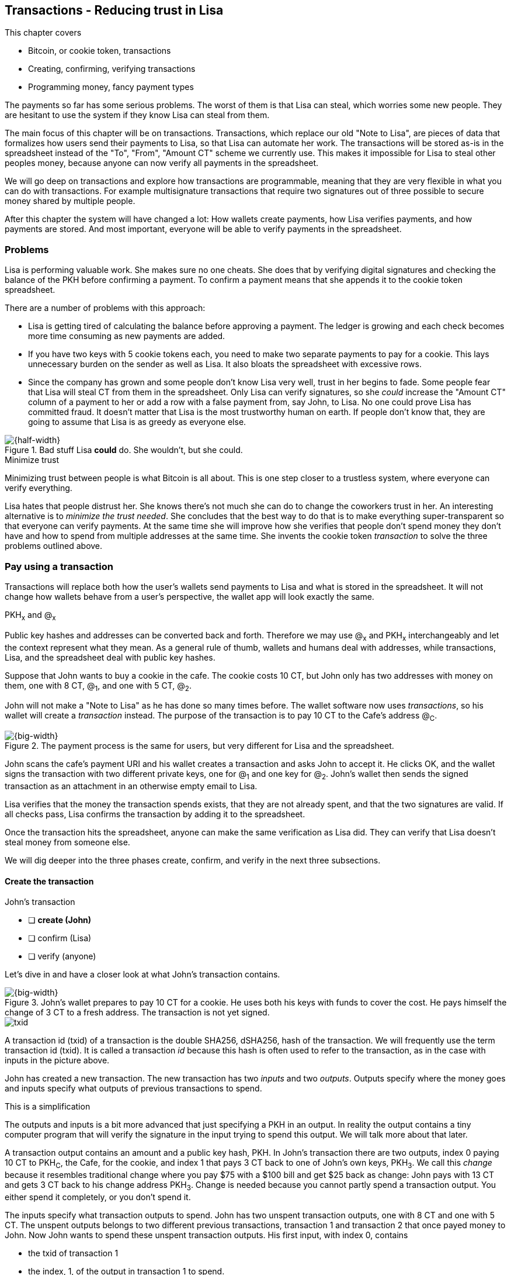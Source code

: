 [[ch05]]
== Transactions - Reducing trust in Lisa
:imagedir: {baseimagedir}/ch05

This chapter covers

* Bitcoin, or cookie token, transactions
* Creating, confirming, verifying transactions
* Programming money, fancy payment types

The payments so far has some serious problems. The worst of them is
that Lisa can steal, which worries some new people. They are hesitant
to use the system if they know Lisa can steal from them.

The main focus of this chapter will be on transactions. Transactions,
which replace our old "Note to Lisa", are pieces of data that
formalizes how users send their payments to Lisa, so that Lisa can
automate her work. The transactions will be stored as-is in the
spreadsheet instead of the "To", "From", "Amount CT" scheme we
currently use. This makes it impossible for Lisa to steal other
peoples money, because anyone can now verify all payments in the
spreadsheet.

We will go deep on transactions and explore how transactions are
programmable, meaning that they are very flexible in what you can do
with transactions. For example multisignature transactions that
require two signatures out of three possible to secure money shared by
multiple people.

After this chapter the system will have changed a lot: How wallets
create payments, how Lisa verifies payments, and how payments are
stored. And most important, everyone will be able to verify payments
in the spreadsheet.

=== Problems

Lisa is performing valuable work. She makes sure no one cheats. She
does that by verifying digital signatures and checking the balance of
the PKH before confirming a payment. To confirm a payment means that
she appends it to the cookie token spreadsheet.

There are a number of problems with this approach:

* Lisa is getting tired of calculating the balance before approving a
  payment. The ledger is growing and each check becomes more time
  consuming as new payments are added.

* If you have two keys with 5 cookie tokens each, you need to make two
  separate payments to pay for a cookie. This lays unnecessary burden
  on the sender as well as Lisa. It also bloats the spreadsheet with
  excessive rows.

* Since the company has grown and some people don't know Lisa very
  well, trust in her begins to fade. Some people fear that Lisa will
  steal CT from them in the spreadsheet. Only Lisa can verify
  signatures, so she _could_ increase the "Amount CT" column of a
  payment to her or add a row with a false payment from, say John, to
  Lisa. No one could prove Lisa has committed fraud. It doesn't matter
  that Lisa is the most trustworthy human on earth. If people don't
  know that, they are going to assume that Lisa is as greedy as
  everyone else.

.Bad stuff Lisa *could* do. She wouldn't, but she could.
image::{imagedir}/lisa-could-steal.svg[{half-width}]

[.inbitcoin]
.Minimize trust
****
Minimizing trust between people is what Bitcoin is all about. This is
one step closer to a trustless system, where everyone can verify
everything.
****

Lisa hates that people distrust her. She knows there's not much she
can do to change the coworkers trust in her. An interesting
alternative is to _minimize the trust needed_. She concludes that the
best way to do that is to make everything super-transparent so that
everyone can verify payments. At the same time she will improve how
she verifies that people don't spend money they don't have and how to
spend from multiple addresses at the same time. She invents the cookie
token _transaction_ to solve the three problems outlined above.

=== Pay using a transaction

Transactions will replace both how the user's wallets send payments to
Lisa and what is stored in the spreadsheet. It will not change how
wallets behave from a user's perspective, the wallet app will look
exactly the same.

[.gbinfo]
.PKH~x~ and @~x~
****
Public key hashes and addresses can be converted back and
forth. Therefore we may use @~x~ and PKH~x~ interchangeably and let
the context represent what they mean. As a general rule of thumb,
wallets and humans deal with addresses, while transactions, Lisa, and
the spreadsheet deal with public key hashes.
****

Suppose that John wants to buy a cookie in the cafe. The cookie costs
10 CT, but John only has two addresses with money on them, one with 8
CT, @~1~, and one with 5 CT, @~2~.

John will not make a "Note to Lisa" as he has done so many times
before. The wallet software now uses _transactions_, so his wallet
will create a _transaction_ instead. The purpose of the transaction is
to pay 10 CT to the Cafe's address @~C~.

.The payment process is the same for users, but very different for Lisa and the spreadsheet.
image::{imagedir}/wallet-payment-process-transactions.svg[{big-width}]

John scans the cafe's payment URI and his wallet creates a transaction
and asks John to accept it. He clicks OK, and the wallet signs the
transaction with two different private keys, one for @~1~ and one
key for @~2~. John's wallet then sends the signed transaction as an
attachment in an otherwise empty email to Lisa.

Lisa verifies that the money the transaction spends exists, that they are not
already spent, and that the two signatures are valid. If all checks
pass, Lisa confirms the transaction by adding it to the spreadsheet.

Once the transaction hits the spreadsheet, anyone can make the same
verification as Lisa did. They can verify that Lisa doesn't steal
money from someone else.

We will dig deeper into the three phases create, confirm, and verify
in the next three subsections.

==== Create the transaction

****
.John's transaction
- [ ] *create (John)*
- [ ] confirm (Lisa)
- [ ] verify (anyone)
****

Let's dive in and have a closer look at what John's transaction
contains.

.John's wallet prepares to pay 10 CT for a cookie. He uses both his keys with funds to cover the cost. He pays himself the change of 3 CT to a fresh address. The transaction is not yet signed.
image::{imagedir}/transaction.svg[{big-width}]

****
image::{imagedir}/txid.svg[]
****

A transaction id (txid) of a transaction is the double SHA256,
dSHA256, hash of the transaction. We will frequently use the term
transaction id (txid). It is called a transaction _id_ because this
hash is often used to refer to the transaction, as in the case with
inputs in the picture above.

John has created a new transaction. The new transaction has two
_inputs_ and two _outputs_. Outputs specify where the money goes and
inputs specify what outputs of previous transactions to spend.

[.gbinfo]
.This is a simplification
****
The outputs and inputs is a bit more advanced that just specifying a
PKH in an output. In reality the output contains a tiny computer
program that will verify the signature in the input trying to spend
this output. We will talk more about that later.
****

A transaction output contains an amount and a public key hash, PKH. In
John's transaction there are two outputs, index 0 paying 10 CT to
PKH~C~, the Cafe, for the cookie, and index 1 that pays 3 CT back to
one of John's own keys, PKH~3~. We call this _change_ because it
resembles traditional change where you pay $75 with a $100 bill and
get $25 back as change: John pays with 13 CT and gets 3 CT back to his
change address PKH~3~. Change is needed because you cannot partly
spend a transaction output. You either spend it completely, or you
don't spend it.

The inputs specify what transaction outputs to spend. John has two
unspent transaction outputs, one with 8 CT and one with 5 CT. The
unspent outputs belongs to two different previous transactions,
transaction 1 and transaction 2 that once payed money to John. Now
John wants to spend these unspent transaction outputs. His first
input, with index 0, contains

* the txid of transaction 1
* the index, 1, of the output in transaction 1 to spend.

His second input, with index 1, contains

* the txid of transaction 2
* the index, 0, of the output in transaction 2 to spend.

[.inbitcoin]
.Transaction fee
****
Normally you need to pay a transaction fee in order for the Bitcoin
network to process your transaction.
****

For a transaction to be valid, the sum of the amounts of the inputs
must be greater than or equal to the sum of the output amounts. The
difference, if any, is called a transaction fee, which we will discuss
in later chapters. For now, John pays no transaction fee, so his
output sum matches the input sum exactly.

The transaction is created but not signed yet. Anyone could have
created this transaction because it is based completely on public
information. The inputs just refer to transactions in the spreadsheet
and indexes within those transactions. But only John will be able to
sign this transaction because only he has the private keys
corresponding to PKH~1~ and PKH~2~.

===== Sign the transaction

John clicks OK in his wallet to approve the signing of the
transaction. The wallet now needs to make two signatures, one
signature for PKH~1~ and one signature for PKH~2~. This is because
John must prove that he has both the private key for PKH~1~ and the
private key for PKH~2~.

.John's wallet signs the transaction. Each input gets its own signature. The public key is also needed in the inputs because anyone should be able to verify the signature.
image::{imagedir}/sign-transaction.svg[{big-width}]

Each of the inputs needs to be signed individually. For example, the
private key corresponding to PKH~1~ must be used for input 0, because
it spends money addressed to PKH~1~. Similarly, the private key
corresponding to PKH~2~ must be used for the signature in input 1,
because it spends money addressed to PKH~2~.

[.inbitcoin]
.Not really cleaned...
****
Bitcoin puts the scriptPubKey from the output into the scriptSig
before signing. But that's not really important for grokking Bitcoin.
****

Both signatures cover the whole transaction, but with no signature
data. You sign the transaction without any signatures in it. You can
not put a signature in input 0 and _then_ sign for input 1. This is
because verification becomes hard if the person verifying don't know
in what order the signatures were made. If you make _all_ signatures
from a cleaned transaction, then it doesn't matter in what order the
signatures were made.

When all signatures have been made, they are added to the
transaction. But there's still one piece missing. How can someone, for
example the Cafe, verifying the transaction know what public key to
use for verification of a signature? The cafe can only see the PKH in
the spent outputs and the signatures in the spending inputs. They
cannot get the public key from the PKH, because cryptographic hashes
are one-way functions, remember? John's wallet must explicitly add the
corresponding public key to the input. The signature in input 0 that
spends money from PKH~1~ needs to be verified with the public key that
PKH~1~ was generated from. Similarly, input 1 gets the public key
corresponding to PKH~2~.

==== Lisa confirms the transaction

****
.John's transaction
- [x] create (John)
- [ ] *confirm (Lisa)*
- [ ] verify (anyone)
****

The transaction is ready to be sent to Lisa. It is sent to Lisa as an
attachment in an email. Lisa picks up the transaction and verifies that

* the transaction spends outputs of transactions that actually exist
  in the spreadsheet
* the total value of the transaction outputs doesn't exceed the total
  value of the transaction inputs. Otherwise the transaction would
  create new money out of thin air.
* the signatures are correct
* the spent outputs are not already spent by some other transaction in
  the spreadsheet.

Note that Lisa don't have to calculate the balance of the
PKH anymore, but she needs to check that the spent output exist and
that it's not already spent.

How does she check that an output of a transaction is unspent? Doesn't
she have to search through the spreadsheet to look for transactions
that spend this output? Yes she does. That seems about as cumbersome
as searching through the spreadsheet to calculate balances. Don't
worry, Lisa has a plan for that.

===== Unspent transaction output set (UTXO set)

[.inbitcoin]
.UTXO set
****
All nodes in the Bitcoin network maintain a private UTXO set to speed
up verification of transactions.
****

To make the unspent checks easier she creates a new, private,
spreadsheet that she calls the _unspent transaction output set_ (UTXO
set). It is a set of all _unspent transaction outputs_ (UTXOs). An
unspent transaction output (UTXO) consists of a transaction id (txid)
and an index. She keeps the UTXO set updated while verifying
transactions.

.Lisa verifies that John doesn't double spend by using her UTXO set.
image::{imagedir}/utxo-set.svg[{half-width}]

[.gbinfo]
.Double spend
****
Double spend means to spend the same output twice. Lisa can easily
prevent others from double spending by consulting her UTXO set.
****

The UTXO set has two columns. One for the txid of the transaction the
unspent output is contained in, and one for the index of the output
within that transaction.

Before Lisa adds John's transaction to the spreadsheet she makes sure
that all outputs that the transaction spends are in the UTXO set. If
not, it means that John is trying to spend money that are already
spent. We usually refer to this as a double spend attempt. For each
input in John's transaction, she uses her UTXO set to look up the txid
and the output index. If all spent outputs were present in the UTXO
set, meaning no double spend attempt was detected, Lisa adds the
transaction to the spreadsheet. She has now _confirmed_ the
transaction.

.Lisa adds the transaction to the spreadsheet and removes the spent outputs from the UTXO set.
image::{imagedir}/utxo-set-update.svg[{half-width}]

[.gbinfo]
.UTXO set can be rebuilt
****
The UTXO set is built from the transactions in the spreadsheet
only. It can be recreated at any time and notably by anyone with read
access to the spreadsheet.
****

When she confirms the transaction, she must remove the newly spent
outputs from the UTXO set and add the outputs of John's transaction to
the UTXO set. This is how she keeps it updated to reflect the contents
of the transaction spreadsheet.

Lisa keeps this UTXO set up-to-date at all times by updating it like
above for every incoming transaction. But we should note that if she
loses the UTXO set, she can recreate it from the spreadsheet by
starting with an empty UTXO set and re-apply all transactions in the
spreadsheet to the UTXO set one by one.

It's not only Lisa who can create a UTXO set. Now, anyone with access
to the spreadsheet can do the same. This is going to be important in
later chapters when we replace Lisa with multiple persons doing
Lisa's job. It's also important for people just wanting to verify the
spreadsheet to convince themselves that the information in it is
correct.

==== Anyone verifies the transaction


****
.John's transaction
- [x] create (John)
- [x] confirm (Lisa)
- [ ] *verify (anyone)*
****

Now that John's transaction is stored in the spreadsheet exactly as he
created it, anyone with read access to the spreadsheet can
verify it. Anyone can create a private UTXO set and work through all
transactions and end up with the exact same UTXO set as Lisa. This
means that anyone can make the same checks as Lisa does, but they
still cannot make changes to the spreadsheet. They can verify that
Lisa is doing her job.

These verifiers are very important to the system because they make
sure that updates to the spreadsheet obey the agreed-upon rules. In
Bitcoin these verifiers are called _full nodes_. Let's add them to our
table that maps spreadsheet concepts to Bitcoin concepts:

[%autowidth,options="header"]
.Add a verifier, full node, to our table of key concepts.
|===
| Cookie Tokens | Bitcoin | Covered in
| 1 cookie token | 1 bitcoin | <<ch02>>
| The spreadsheet | The blockchain | <<ch06>>
| A row in the spreadsheet | A transaction | <<ch05>> (Just covered)
| Lisa | A miner | <<ch07>>
| Lisa and her computer | The Bitcoin network | <<ch08>>
| *A verifier* | *A full node* | <<ch06>> (new concept!)
|===

A miner (Lisa) is also a full node (a verifier), but a miner does more
than a full node, for example update the spreadsheet (the
blockchain). A full node is also called a verifying node in Bitcoin.

Lisa can no longer steal someone else's money because that would make
the spreadsheet invalid. For example suppose that she tried to change
the output value of a payment to her from 10 to 30 CT. 

.Lisa cannot steal someone else's money anymore. The signatures will become invalid and disclose her immoral act.
image::{imagedir}/lisa-steals-from-transaction.svg[{half-width}]

****
.John's transaction
- [x] create (John)
- [x] confirm (Lisa)
- [x] verify (anyone)
****

Now, since Lisa have changed the contents of a transaction, the
signatures of that transaction will no longer be valid. Anyone with
access to the spreadsheet will be able to notice this because
everything is super-transparent in the spreadsheet.

===== Security consequences of public signatures

The good thing with public signatures is that anyone can verify all
transactions. But there is a slight drawback. Remember in <<ch03>>
when we introduced public key hashes? One of the good things of using
public key hashes was that the public key is not revealed in the
spreadsheet. This protects money by two layers of security: the public
key derivation function and a cryptographic hash function
(SHA256+RIPEMD160). If the public key was revealed, we rely solely on
the public key derivation function to be secure. It was like a belt
and suspenders type of thing. But now, when an output is spent, the
public key is revealed in the input of the spending transaction. Look
 at John's transaction again:
 
.The input reveals the public key, that we made extra effort to avoid in chapter 3.
image::{imagedir}/input-reveals-pubkey.svg[{half-width}]

[.gbinfo]
.Don't reuse addresses
****
Bitcoin addresses should not be reused. Address reuse degrades both
security and privacy.
****

The input contains the public key. But it only reveals the public key
once the output is spent. This brings up a very important point: Don't
reuse addresses! If John would have other outputs to PKH~1~, those
outputs are now less secure, because they are no longer protected by the
cryptographic hash function; Only the public key derivation function.

While address reuse degrades the security of your private keys, it
also degrades your privacy, as discussed in <<ch03>>. Suppose again
that John would have other outputs to PKH~1~. If Acme insurances
forces the cafe to reveal that it was John who bought the cookie, Acme
would also know that all outputs to PKH~1~ belongs to John. This goes
for change outputs too.

Luckily, the wallets will automate key creation for you, so you
usually don't have to worry about key reuse.

=== Script

I haven't been totally honest about what a transaction contains. An
output of a transaction does not just contain a PKH. Instead, it
contains part of a small computer program. This part is called
scriptPubKey. The input that spends the output contains the other part
of this program. This other part, the signature and the public key in
John's transaction, is called scriptSig.

.The scriptSig is the first part of a program. The scriptPubKey in the spent output is the second part. If the complete program returns `true`, then the payment is authorized to spend the output.
image::{imagedir}/script.svg[{big-width}]

[.gbinfo]
.Odd names
****
The naming of scriptSig and scriptPubKey can seem odd because the
scriptPubKey doesn't contain a public key, but the scriptSig does. In
the early times of Bitcoin, the scriptPubKey contained an actual
public key (not a PKH), while the scriptSig contained a signature only
(and no public key).
****

This tiny program, written in a programming language called Script,
contains the instructions to Lisa on how to verify that the spending
transaction is authorized. Suppose that Lisa want's to verify input 0
of John's transaction.

She will run this program from top to bottom. A _stack_ is used to
keep track of intermediate calculation results. The stack is like a
pile of stuff. You can add stuff on top of the stack and you can take
stuff off from the top of the stack. To access stuff below the top
item, you have to first take out all the item on top of it.

Let's start

image:{imagedir}/execute-script-1.svg[{third-width}]
image:{imagedir}/execute-script-2.svg[{third-width}]

The first (top) item in the program is a signature. A signature is
just data. When we encounter ordinary data, we will put it on the
stack. Lisa puts the signature on the previously empty stack. Then she
encounters a public key which is also just data. She puts that on the
stack as well. The stack now contains a signature and a public key,
with the public key being on top.

image:{imagedir}/execute-script-3.svg[{third-width}]
image:{imagedir}/execute-script-4.svg[{third-width}]
image:{imagedir}/execute-script-5.svg[{third-width}]

The next item in the program is `OP_DUP`. This is not just data, this
is an operator. An operator makes calculations based on items on the
stack, and in some cases the transaction being verified. This specific
operator is simple, it means "Copy the top item on the stack (but keep
it on the stack) and put the copy on top". Lisa follows orders and
copies the public key on the stack. Now we have two public keys and a
signature on the stack.

The next item is also an operator, `OP_HASH160`. This means "Take the
top item off the stack and hash it using SHA256+RIPEMD160 and put the
result on the stack.". Cool, Lisa takes the top public key from the
stack and hashes it and puts the resulting PKH on top of the
stack. This happens to be John's PKH~1~ because it was John's public
key that was hashed.

image:{imagedir}/execute-script-6.svg[{third-width}]
image:{imagedir}/execute-script-7.svg[{third-width}]

image:{imagedir}/execute-script-8.svg[{third-width}]
image:{imagedir}/execute-script-9.svg[{third-width}]
image:{imagedir}/execute-script-10.svg[{third-width}]

The next item is just data. It's PKH~1~, which is the rightful
recipient of the 8 CT. Data is just put on top of the stack, so Lisa
puts PKH~1~ on the stack.

Next up is another operator, `OP_EQUALVERIFY`. This means "Take the
two top items from the stack and compare them. If they are equal,
continue to next program instruction, else quit the program with an
error. In either case. don't put anything back on the stack". Lisa
takes the two PKH items from the top of the stack and verifies that
they are equal. They are equal, which means that the public key John
has provided in his transaction matches the PKH that was set as
recipient in the output.

.John's cleaned transaction
****
image:{imagedir}/2ndcol-unsigned-tx.svg[]
****

The last operator, `OP_CHECKSIG`, means "Verify that the top public
key on the stack and the signature that's next on the stack correctly
signs the transaction. Put `true` or `false` on top of the stack
depending on the verification outcome". Lisa takes John's transaction
and cleans out all the scriptSig from all inputs. She uses the top two
items from the stack, which is John's public key and his signature, to
verify that the signature signs the cleaned transaction. When John
signed this transaction, he signed the transaction without any
signature data in the inputs. This is why Lisa must first clean out
the scriptSig data from the transaction before verifying the
signature. The signature was good, so Lisa puts `true`, meaning "OK",
back on the stack.

Look, the program is empty! There is nothing left to do. After running
a program, the top item on the stack reveals whether the spending of
the output is authorized. If `true`, "OK", then it means that the
spending is authorized. If `false`, meaning "not OK", then the
transaction must be declined. Lisa looks at the top item on the stack,
and there is an "OK". Lisa now knows that John's input with index 0 is
good.

image::{imagedir}/script-ok.svg[{half-width}]

Lisa does the same checks for the other input, with index 1, of John's
transaction. If that program also ends with "OK", then the whole
transaction is valid and she can add the transaction to the
spreadsheet.

The scriptPubKey part of the program stipulates exactly what the
spending transaction needs to provide to spend the output. The only
way to spend an output is to provide a scriptSig that makes the
program finish with an "OK" on top of the stack. In the example above,
the only acceptable scriptSig is a valid signature followed by the
public key corresponding to the PKH in the scriptPubKey.

[.inbitcoin]
.Operators
****
There are a lot of useful operators that can be used to create all
kinds of fancy programs. Check out <<web-op-codes>> for a complete list.
****

We have already mentioned that "pay to PKH" is not the only way
to pay. You can write any program in the scriptPubKey. For example,
you can write a scriptPubKey that ends with "OK" only if the scriptSig
provide two number whose sum is 10. Or a program that ends with "OK"
only if the scriptSig contains the SHA256 preimage of a hash. Consider
this example:

 OP_SHA256
 334d016f755cd6dc58c53a86e183882f8ec14f52fb05345887c8a5edd42c87b7
 OP_EQUAL

This will let anyone who knows an input to SHA256 that result in the
hash `334d016f...d42c87b7` to spend the output. We happen to know from
<<ch02>> that the text "Hello!" will give this specific
output. Suppose that your scriptSig is

 Hello!

Run the program to convince yourself that it works, and that all
scriptSigs that doesn't give the specific hash fails.

=== Fancy payment types

This chapter covers most aspects of transactions. Look at this picture
from <<ch01>> to recall how transactions a typical transaction is sent:

.This chapter covers transactions. Right now we are exploring different ways to authenticate transactions.
image::{imagedir}/periscope-transactions.svg[{half-width}]

We have gone through the anatomy of the transaction and now we are
discussing different ways to authenticate, "sign", transactions.

.Pay to hash
****
 OP_SHA256
 334d...87b7
 OP_EQUAL
****

John's transaction just spent a p2pkh (pay-to-public-key-hash)
output. But as noted earlier, other types of payments are
possible. For example, pay-to-hash, where you pay to a SHA256 hash. To
spend that output you need to provide the preimage of the hash. We
will explore some more interesting and useful ways to authenticate
transactions.

==== Multiple signatures

In p2pkh, the recipient generates a cookie token address that is
handed over to the sender. The sender then makes a payment to that
address.

But what if the recipient would like her money secured by something
other than a single private key? Suppose that Faiza, Ellen and John
wants to raise money for charity from their coworkers.

They could use a normal p2pkh address that their supporters donate
cookie tokens to. They can let, say, Faiza have control over the
private key, so only she can spend the funds. There are a few problems
with this approach:

****
image::{imagedir}/flyer-p2pkh-address.svg[]
****

. If Faiza dies, the money might be lost forever. Ellen and John will
not be able to recover the funds.
. If Faiza is sloppy with backup, the money might get lost. Again,
Ellen and John will not be able to recover the funds.
. If Faiza is sloppy with her private key security, the money might
get stolen.
. Faiza might run away with the money.

There seems to be a lot of risks with this setup, but what if Faiza
gives the private key to her two charity partners? Then all partners
can spend the money. That will solve 1 and 2, but problem 3 and 4
would be three times worse, because now any of the three partners may
be sloppy with private key security or run away with the money.

The organization consists of three people. It would be better if the
three persons could share the responsibility and the power over the
money somehow. Thanks to the Script programming language, this can be
accomplished.

They can create one private key each and demand that two of the three keys
must sign the transaction.

.Multisignature setup between Faiza, Ellen and John. Two of the three keys are needed to spend money.
image::{imagedir}/multisig-transaction.svg[{half-width}]

This brings some good properties to their charity fund raising account:

* If one of the three keys is stolen, the thief cannot steal the
money.
* If one of the three keys is lost due to sloppy backups or death,
then the other two keys are enough to spend the money.
* No single person of the three partners can single-handedly run away
  with the money.

Let's have a look at how a program, scriptSig + scriptPubKey, that
enforces the 2-of-3 rule looks:

[.inbitcoin]
.Bug
****
There is a bug in Bitcoin software that causes `OP_CHECKMULTISIG` to
need an extra dummy item first in the scriptSig. This bug cannot "just
be fixed", because that would cause old transactions of this type to
appear invalid.
****

.A program that enforces 2 signatures out of 3 possible keys. The secret sauce is OP_CHECKMULTISIG.
image::{imagedir}/multisig-program.svg[{quart-width}]

The `OP_CHECKMULTISIG` operator instructs Lisa to verify that the two
signatures in the scriptSig are made with the keys in the
scriptPubKey. Lisa follows the instructions and runs the program as
follows:

image:{imagedir}/execute-multisig-1.svg[{third-width}]
image:{imagedir}/execute-multisig-2.svg[{third-width}]

image:{imagedir}/execute-multisig-3.svg[{third-width}]
image:{imagedir}/execute-multisig-4.svg[{third-width}]

The top 8 data items in the program are put on the stack and then the
only operator, `OP_CHECKMULTISIG` is run. `OP_CHECKMULTISIG` takes a
number, 3 in this case, from the stack, then it expects that number of
public keys from the stack followed by another number. This second
number dictates how many signatures are needed to spend the money. In
this case it is 2. Then the expected number of signatures are taken
from the stack followed by a dummy item mentioned earlier. We don't
use the dummy item. The `OP_CHECKMULTISIG` uses all this information
and the transaction itself to determine if enough signatures are made
and verifies those signatures. If everything is OK, it puts "OK" back
on the stack. This is where the program ends. Since the top item on
the stack is "OK", the spending of the output is authorized.

****
image::{imagedir}/flyer-scriptpubkey.svg[]
****

Coworkers that want to donate cookie tokens need to write the
scriptPubKey above into their transaction outputs. There are a few problems
with this:

* The coworkers' wallets only knows how to make p2pkh
  transactions. The wallets need to be modified to understand
  multi-signature outputs and to include a user interface to make this
  kind of output understandable to users.
* Senders usually don't need to know how the money is protected. They
  don't care if it's multi-signature, p2pkh, or anything else. They
  just want to pay.
* Transactions need to pay a fee to get processed (more on this in
  later chapters). This fee depends on how big, in bytes, the
  transaction is. A big scriptPubKey causes the sender to pay a
  higher fee. That's not fair, because it's the recipient that wants
  to use this fancy expensive feature. It should be payed for by the
  recipient, not the sender.

All this can be fixed with a small change to how the programs
are run. Some developers invent something called pay-to-script-hash,
p2sh.

==== Pay to script hash (p2sh)

We have previously discussed how p2pkh hides the public key to the
sender. The sender gets a hash of the public key to pay to, instead of
the public key itself.

Pay to script hash (p2sh) takes that idea even further, it hides the
script program itself. Instead of giving a big, complicated script
part to the sender, you give just the hash of the script to the
sender. The sender then makes a payment to that hash, and leave it up
to the recipient to provide the script later when the recipient wants
to spend the money.

Suppose, still, that Faiza, Ellen and John wants to raise money for
charity and they want a multi-signature setup to protect their money
and share the responsibility of and power over the money.

.Overview of pay-to-script-hash. The scriptPubKey is very simple. The scriptSig is special, because it contains a data item that contains program.
image::{imagedir}/p2sh-overview.svg[{big-width}]

[.inbitcoin]
.BIP16
****
This type of payment was introduced 2012 in BIP16. It could be
introduced smoothly; Old software would allow these transactions
because running the program would leave the top stack item with "OK".
****

You need new software in order to verify this transaction in full. We
will talk about how this transaction is validated by new software in a
moment. But first, let's see how old software would handle this
transaction.

===== Old software

What if the person verifying the transaction hasn't upgraded her
software to the bleeding edge version that support pay-to-script-hash
payments? The developers made this forward compatible, meaning that
old software will not reject these new transactions.

[.gbfaq]
.Why verify
****
The cafe is not involved in this transaction, why would the cafe want
to verify this transaction? The cafe wants to know if Lisa is doing
her job. It's in the cafe's interest to know if something fishy is
going on.
****

Let's pretend the cafe runs old software to verify this transaction in
the spreadsheet.

image:{imagedir}/execute-p2sh-old-client-1.svg[{third-width}]
image:{imagedir}/execute-p2sh-old-client-2.svg[{third-width}]
image:{imagedir}/execute-p2sh-old-client-3.svg[{third-width}]
image:{imagedir}/execute-p2sh-old-client-4.svg[{third-width}]
image:{imagedir}/execute-p2sh-old-client-5.svg[{third-width}]
image:{imagedir}/execute-p2sh-old-client-6.svg[{third-width}]
image:{imagedir}/execute-p2sh-old-client-7.svg[{third-width}]

The program is finished and the top item on the stack is `true`, or
"OK". This means that the payment is valid according to this old
software.

[.gbinfo]
.Lisa runs new software
****
It's important that Lisa runs the latest software. If Lisa would run
old software she would only verify that the hash of the redeemScript
matches the script hash in the scriptPubKey. She would not care about
the contents of the redeemScript.
****

You may recognize the scriptPubKey from our example earlier when you
can pay money to a preimage of a hash. That's what happened here too,
but with a different cryptographic hash function. The old software
interpret this program as a payment to a hash. Whoever can show a
preimage of this hash gets the money. The actual multi-signature
program contained in the redeemScript is never run.

===== New software

Now suppose that the Cafe just upgraded their software and wants to
verify this transaction again. Let's see how that happens.

The new software looks at the scriptPubKey to determine if this
transaction is spending a p2sh output. It looks for the pattern

 OP_HASH160
 20 byte hash
 OP_EQUAL

If the scriptPubKey has this exact pattern, the p2sh pattern, the
program will be treated differently. First, the exact same seven steps
as the old software above are performed, but the stack is saved away
after step 2. Let's call this the "saved stack". If the seven steps
result in "OK", then the stack is replaced by the saved stack and the
top item, the redeemScript, is taken off the stack:

image:{imagedir}/execute-p2sh-new-client-1.svg[{third-width}]
image:{imagedir}/execute-p2sh-new-client-2.svg[{third-width}]

This redeemScript is a data item that contains a program as previously
described. This program is now entered into the program area and
begins to execute.

image:{imagedir}/execute-p2sh-new-client-3.svg[{third-width}]
image:{imagedir}/execute-p2sh-new-client-4.svg[{third-width}]
image:{imagedir}/execute-p2sh-new-client-5.svg[{third-width}]

It executes from now on as if it was an old style payment.

==== Pay to script hash addresses

Faiza, Ellen and John have created their 2-of-3 multi-signature
redeemScript:

 2
 022f52f2868dfc7ba9f17d2ee3ea2669f1fea7aea3df6d0cb7e31ea1df284bdaec
 023d01ba1b7a1a2b84fc0f45a8a3a36cc7440500f99c797f084f966444db7baeee
 02b0c907f0876485798fc1a8e15e9ddabae0858b49236ab3b1330f2cbadf854ee8
 3
 OP_CHECKMULTISIG

Now they want people to pay to the SHA256+RIPEMD160 hash of the
redeemScript, specifically

 04e214163b3b927c3d2058171dd66ff6780f8708

****
image::{imagedir}/flyer-pay-to-what.svg[]
****

How do Faiza, Ellen and John ask people to pay them? What do they
print on the flyers so that coworkers can pay to their script hash?
Let's look at a few of their options:

* Print the script hash as-is and inform them that this is a hash of a
redeemScript, but then they would expose coworkers to unnecessary
risks of typing errors, just as with payments to raw public key
hashes, as discussed in <<ch03>>.
* Base58check encode the script hash just as in <<ch03>>, that would
generate an address like `1SpXyWt143RceMvcHidnZSVfEuZRMmEMZ`. If this
address was printed on the flyers, they would also need to inform the
users that they must create a p2sh output instead of a normal
pay-to-public-key-hash (p2pkh).

In both of the above cases, if the donor erroneously makes a p2pkh
payment using the printed hash or address, the money cannot be spent
by anyone, because there is no private key corresponding to this false
"public key hash".

The above options seems neither safe nor practical. Instead, let's
introduce a new address format for p2sh, which we call a
_pay-to-script-hash address_. This format is very similar to normal
cookie token addresses. It uses the base58check encoding scheme just
as normal p2pkh addresses did.

.Create a p2sh address. The difference from normal addresses is the version which is 5 for p2sh addresses instead of 0.
image::{imagedir}/p2sh-address-encoding.svg[{big-width}]

This process is the same as for pay-to-public-key-hash, p2pkh,
addresses. The only difference is that the version is changed from
`00` to `05`. Because of this change and the way the base58 works,
using integer division by 58 successively, the last remainder will
always be 2. For the interested reader, we provide the base58 encoding
of the versioned and checksummed script hash of Faiza's, Ellen's and
John's redeemScript.

.Encode a versioned and checksummed script hash with base58. The result will _always_ start with the character `3`.
image::{imagedir}/base58-encode-p2sh.svg[{big-width}]

This last remainder '2' will translate to `3` in the character lookup
table of base58. This `3` character will become the first character
when the reverse step is performed by the base58 process. This causes
all p2sh addresses to start with a '3'. That's how they are identified
as p2sh addresses and not for example a p2pkh address.

****
image::{imagedir}/flyer-p2sh-address.svg[]
****

Faiza, Ellen and John can now print
 `328qTX1KYxMohp4MjPPEDBoRomCGwrB2ag` on their flyer.

When a coworker scans this flyer's QR code, their wallet will
recognize the address as a p2sh address because it starts with a
`3`. The wallet will base58check decode the address and create a
proper p2sh output:

 OP_HASH160
 04e214163b3b927c3d2058171dd66ff6780f8708
 OP_EQUAL

This concludes our sections on programmable transactions. We have
learned that transactions can express a lot of different rules for how
to spend money. Note that we cannot constrain where spent money goes,
only what's needed in the input to spend the money. scriptPubKey make
the rules for what's required in the scriptSig. Later in the book we
will revisit transactions to talk about more fancy stuff you can do
with transactions, for example make spending impossible until a
certain date in the future.

=== Lock time and sequence numbers

We still haven't covered all the contents of a transaction. There are
two more pieces of information in the transactions: Lock time and
sequence numbers.

image::{imagedir}/sequence-number-lock-time.svg[{quart-width}]

Lock time:: A point in time that must have passed before it's allowed
to add the transaction to the spreadsheet. You can either set a point
in time or a specific block in the blockchain, which we will discuss
in later chapters. If Lock time is 0, it means that it is always
allowed to be added to the spreadsheet.

Sequence number:: A four byte number on each input. For most
transactions this should be set to its maximum value `ffffffff`.

We include this sparse information here just for completeness. These
features will be discussed in later chapters, when we have learned
about the blockchain.

=== Rewards and coin creation

****
image::{imagedir}/lisa-is-rewarded.svg[]
****

You might be wondering where all the cookie tokens come from in the
first place. Remember in <<ch02>> when we described how Lisa gets
rewarded 7200 new cookie tokens every day? She would insert a new row
in the spreadsheet every day paying 7200 new cookie tokens to herself.

She still rewards herself 7200 cookie tokens per day, but in a
slightly different way. Every day she adds a special transaction to
the spreadsheet called a _coinbase transaction_.

[.inbitcoin]
.Rewards
****
Rewards in Bitcoin are paid roughly every 10 minutes using coinbase
transactions to the nodes securing the Bitcoin blockchain. This will
be covered in later chapters.
****

.Lisa rewards herself every day with a coinbase transaction.
image::{imagedir}/coinbase-transaction.svg[{half-width}]

The input of the coinbase transaction is called the _coinbase_. The
only way to create new coins is to add a coinbase transaction to the
spreadsheet. New coins are created as rewards to Lisa for performing
her valuable work, and everyone agrees that the service Lisa performs
is worth this.

All transactions can be traced back to one or more coinbase
transactions by following the txid references in inputs of
transactions. The transactions form a _transaction graph_. They are
interconnected through the txids.

.The transaction graph. All transactions descend from one or more coinbase transactions.
image::{imagedir}/transaction-graph.svg[{big-width}]

John's transaction stems from four different coinbase transactions. To
verify John's transaction, you need to follow all txids from John's
transaction and verify all the transactions along the way until you
have reached the four coinbase transactions. This is what the UTXO set
helps verifiers with. The UTXO set keeps track of all already verified
unspent transaction outputs. The verifiers only have to follow the
txids (usually only one step) until it reaches an output that's in the
UTXO set.

The coinbase transactions must also be verified, so that there are
exactly one coinbase per 24 hours and each coinbase creates exactly
7200 new cookie tokens.

==== Transition from version 4.0

You may also be wondering how the coworkers updated from the system
with "Notes to Lisa" as it was in release 4.0, to the one with
transactions. What happened to all already existing cookie tokens in
the spreadsheet?

They all agreed on a time-slot when the upgrade would take
place. During this time-slot Lisa created a single huge transaction
with one output per public key hash in the spreadsheet. This
transaction looks like a coinbase transaction but with a lot of
outputs. Anyone could keep a version of the old spreadsheet and verify
that this new transaction contains the outputs corresponding to each
PKH in the old spreadsheet. New verifiers can't be sure it went well
though, they will have to trust Lisa with that.

Note that this is not at all how it happened in Bitcoin. This is just
a way for the author to make the cookie token story make sense.

=== Trust in Lisa

In this chapter the payment process has become more formalized, for
example, the transaction from the wallet must be sent as an attachment
in an email to Lisa. Lisa can take advantage of this formal process to
automate all her work. She writes a computer program that reads
transactions from her email inbox and automatically verifies the
transactions, maintains the UTXO set, and adds transactions to the
spreadsheet. Lisa can relax and just watch her computer program do the
job for her. Nice.

But now you may wonder if she's still worth the 7200 CT per day in
rewards. She doesn't work actively with verification anymore, she's
just sitting there rolling her thumbs. Let's take a moment to reflect
on what we reward her for. We reward her not to perform boring work,
but to perform correct, honest confirmations of transactions and not
censor transactions. That's what gives us, the coworkers, value. If
she writes a computer program to do the heavy lifting, it doesn't make
the processing of payments less correct or honest.

Transactions solves the problem with Lisa arbitrarily changing stuff
in the spreadsheet. The only thing we have to trust Lisa with now is
to

[.gbinfo]
.We trust that Lisa doesn't
****
* censor transactions
* revert transactions
****

* not censor transactions. She must add any valid transactions that
  she receives on email to the spreadsheet.
* not revert transactions. To revert a transaction is to remove it
  from the spreadsheet.

If Lisa decides that she doesn't like Faiza, and she also happens to
know some of Faiza's UTXOs she can refuse to process Faiza's
transactions that tries to spend those UTXOs. That means that Faiza is
unable to spend her money. Lisa censors Faiza's transactions.

If Lisa reverts a transaction from the spreadsheet, it may be noticed
by already running verifiers. But verifiers that started after the
reverting will not notice, because the spreadsheet is still valid
according to the rules.

Suppose that Lisa reverts Johns transaction from
<<_pay_using_a_transaction>>. Lisa simply removes John's transaction
from the spreadsheet. No one has spent any of the outputs of johns
transaction yet, so the spreadsheet doesn't contain any transactions
that becomes invalid when John's transaction is deleted.

An already running verifier, for example the Cafe, will not notice
this, because they just watch the spreadsheet for added transactions
at the end of the spreadsheet. They have already verified John's
transaction and updated their private UTXO sets. They trust Lisa to
not delete transactions, so they never recalculate their UTXO set.

Further suppose that a new coworker, Vera, starts to build her own
UTXO set from the spreadsheet, which now lacks John's
transaction. This UTXO set will differ from the cafe's UTXO set. From
Vera's point of view, John still has the money and has not paid 10CT
to the Cafe. The outputs that John spent in his transaction appears
unspent to Vera because they are in Vera's UTXO set.

Now we have Vera who thinks John still has the money, Lisa who deleted
the transaction and the Cafe that thinks it got 10 CT from John. So
far no one has noticed Lisa's crime. This will remain unnoticed as
long as nobody tries to spend an output from John's transaction or
John tried to spend some of the same outputs again.

Let's say that the Cafe wants to pay for rent to the company. They
need to spend, among other outputs, the output of John's
transaction. The cafe creates a transaction that spends the output,
signs it and sends it to Lisa. Lisa knows that she has deleted John's
transaction and that her crime will now be noticed. If Lisa decides to
confirm the cafe's transaction, then she would make the whole
spreadsheet invalid and Vera and all other newly started verifiers
will reject the spreadsheet as a whole. Not good. If Lisa decides to
reject the transaction, which is the more sensible thing for her to
do, the cafe will notice because their transaction never confirms.

When the cafe notices, they can not prove that John's transaction has
ever been in the spreadsheet. Also, Lisa cannot prove that John's
transaction never was in the spreadsheet. It's words against
words. This problem will be solved in <<ch07>>.

It's not obvious why Lisa would delete John's transaction. It would
make more sense to Lisa to cheat with her own money instead. Let's say
that she buys a cookie in the cafe and when the cafe has seen the
transactions from Lisa to the Cafe in the spreadsheet, they give a
cookie to Lisa. Yummy. Then Lisa walks back to her desk and simply
removes her transaction. Now she got a cookie _and_ got to keep the
money. This will of course be noticed next time she tries to spend the
same outputs again. But as with John's transaction, its word against
word. Lisa can claim that the first transaction was never in the
spreadsheet, and the cafe can claim it was. No one can prove anything.

=== Summary

Transactions makes it impossible for Lisa to steal cookie tokens from
others. It solves the problem by making all signatures public in the
spreadsheet.

.The payment process. A wallet creates a transaction that Lisa verifies and appends to the spreadsheet.
image::{imagedir}/summary-payment-process.svg[{half-width}]

Users' wallets create and sign transactions that Lisa verifies and
appends to the spreadsheet.

Transactions have inputs and outputs. An output of a transaction
contains the last part of a Script program. When the output is spent,
the input spending the output must provide the first part of the
program.

.A transaction spending output 1 of another transactions. The program consists of a scriptSig followed by a scriptPubKey.
image::{imagedir}/script.svg[{big-width}]

The program is run by Lisa. If the program ends with "OK", then the
spending of _that_ output is authorized. If the programs of all inputs
in a transaction ends with OK, the whole transaction is valid and Lisa
adds the transaction to the spreadsheet.

Once the transaction is in the spreadsheet, anyone can make the exact
same checks as Lisa did, because she added the transaction to the
spreadsheet exactly as she received it. If Lisa makes changes to it,
people will notice that the spreadsheet is no longer valid because it
contains an invalid transaction. The only things that we cannot verify
in the spreadsheet is if transactions are being censored or
reversed. We simply have to trust Lisa with these two things for now.

****
image::{imagedir}/toolbox.svg[]
****

New tools to our toolbox: Transactions and transaction id

Let's release version 5.0 of the cookie token system:

[%autowidth,options="header"]
.Release notes, cookie tokens 5.0
|===
|Version|Feature|How

.3+|image:{commonimagedir}/new.png[role="gbnew"]*5.0*
| Spend multiple "coins" in one payment
| Multiple inputs in transactions

| Anyone can verify the spreadsheet
| Make the signatures publicly available in the transactions

| Sender decides criteria for spending the money
| Script programs inside transactions

.3+|4.0
|It is now easy to make payments and create new addresses.
|Mobile app "Wallet"

|Simplify backups
|HD wallets are generated from a seed. Only the seed, 12-24 English
 words, needs to be backed up.

|Create addresses in insecure environments
|HD wallets can generate trees of public keys without ever seeing any of the private keys

.2+|3.0
|Safe from expensive typing errors
|Cookie token addresses
|Privacy improvements
|PKH is stored in spreadsheet instead of personal names.
|===

=== Exercises

==== Warm up

. Suppose that all your money are spread over three outputs, one with
4 CT, one with 7 CT and one with 2 CT. Which of these outputs would
you spend if you want to buy a cookie for 10 CT? What outputs would
the transaction have and what would their CT values be?

. What are transaction ids (txid) used for in a transaction?

. Why do you usually need to add a change output in your transaction?

. Where are the signatures located in a transactions?

. Why is the public key needed in the input of a transaction if it
  spends a pay-to-public-key-hash, p2pkh, output?

. Why is the scriptSigs of a transaction cleaned when your wallet signs the transaction?

. Where is the scriptPubKey located in a transaction and what does it
contain?

. What is the criteria, in terms of the Script program, for
authorizing the spending of an output?

. How can you recognize a pay-to-script-hash address?

==== Dig in

[start=10]
. Suppose that you have 100 CT in a single output. You want to pay 10
CT to the cafe's p2pkh address @~C~ and 40 CT to Faiza, Ellen and
John's charity's p2sh address @~FEJ~. Construct a single transaction
that does that. Please cheat by looking up the exact operators and
program templates from this chapter. You don't have to sign the
inputs.

. The UTXO set contains all unspent transaction outputs. Suppose that
it contains 10000 UTXOs and that you send a transaction to Lisa that
has 2 inputs and 5 outputs. How many UTXOs will the UTXO set contain
after the transaction has confirmed?

. Create a scriptPubKey that allows anyone to spend the output. What
would the scriptSig of the spending input contain? Hint: what's the
criteria for authorizing the spend?

. Create a scriptPubKey that requires the spender to provide two
numbers in the scriptSig whose sum is 10 in order to spend the
money. There is an operator called OP_ADD that takes the top two items
from the stack and puts back the sum of those items.

. Suppose that you receive money from Faiza in a confirmed
transaction, but you want to make sure that Lisa doesn't make any
errors, deliberately or accidentally. What do you have to do to make
sure Faiza's money is real?

. Public keys are now visible in inputs of the transactions in the
spreadsheet. What is the drawback of that? What can users do to avoid
that drawback.

=== Recap

* Transaction have inputs and outputs, which lets you spend multiple
  "coins" and pay to multiple recipients in a single transaction.

* The outputs of the transactions are "programmable". The sender
  wallet decides what program to put in the output. This dictates
  what's needed to spend the money.

* Anyone can verify the whole spreadsheet, because all signatures are
  public. This greatly reduces trust in Lisa.

* Scripts can be used to enable multisignature, or multisig in short,
  for example 3-of-7 capabilities. Great for companies and charities.

* A new address type, p2sh address beginning with `3`, is used to
  simplify the payment process for a lot of fancy payment types, for
  example multisig.

* All transactions descend from one or more coinbase
  transactions. Coinbase transactions are the only way in which money
  is created.

* Money creation is verified by any coworker, to make sure Lisa
  creates exactly as much as agreed. 7200 CT per day.

* Lisa can still censor and revert transactions. We still have to
  trust her with that.
